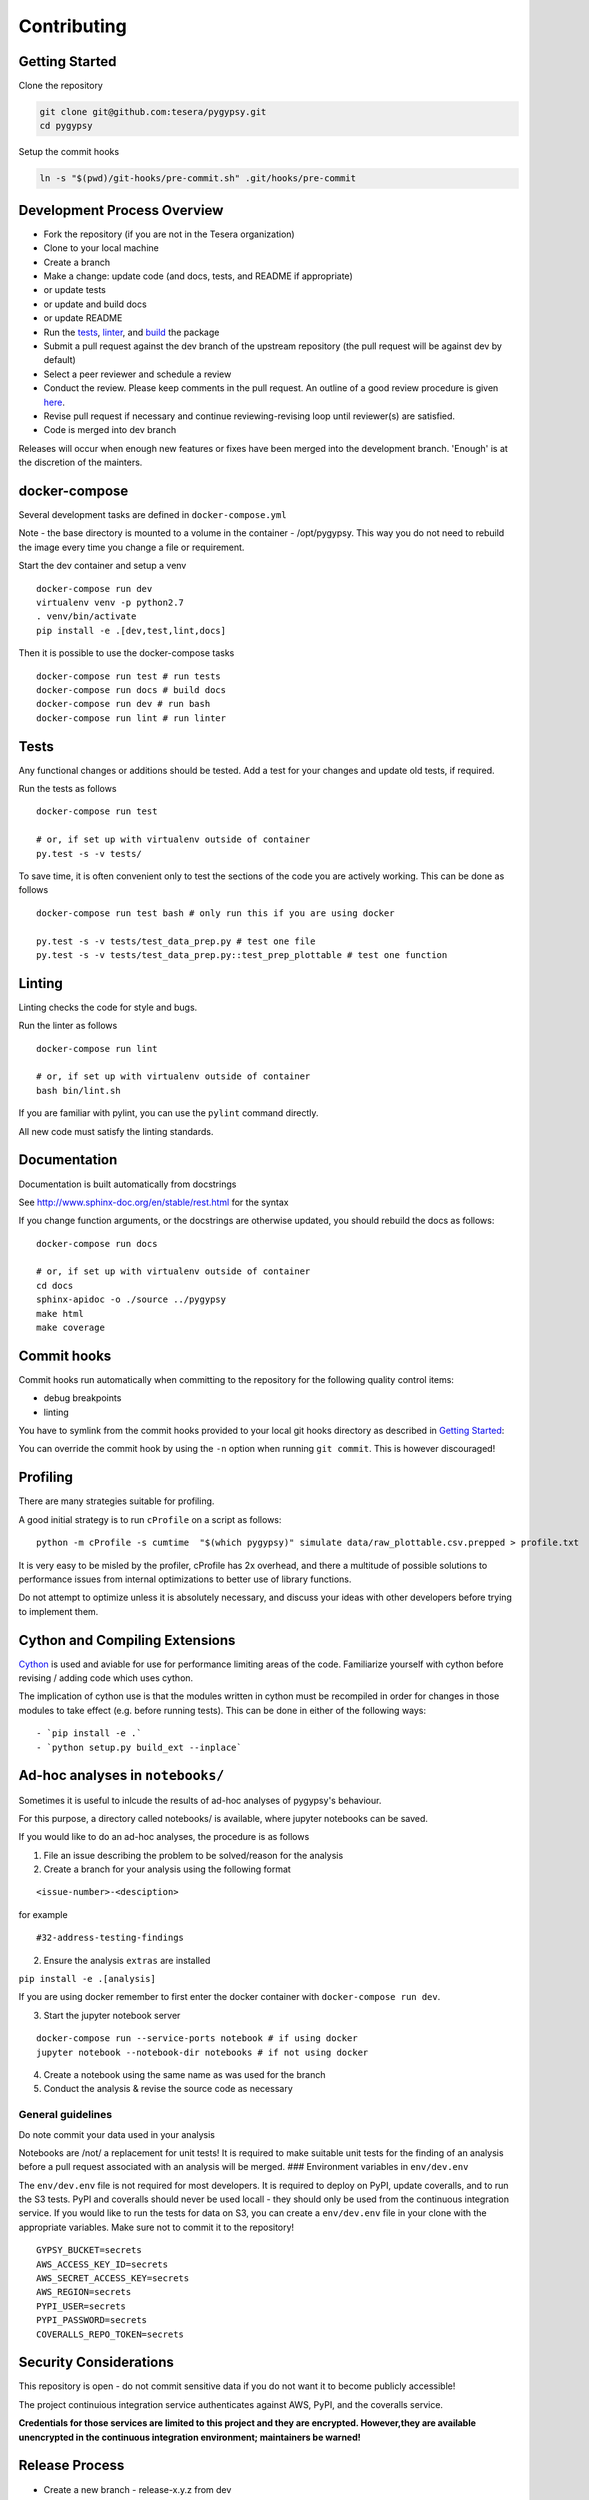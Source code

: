 Contributing
------------

Getting Started
~~~~~~~~~~~~~~~

Clone the repository

.. code:: bash

    git clone git@github.com:tesera/pygypsy.git
    cd pygypsy

Setup the commit hooks

.. code:: bash

    ln -s "$(pwd)/git-hooks/pre-commit.sh" .git/hooks/pre-commit

Development Process Overview
~~~~~~~~~~~~~~~~~~~~~~~~~~~~

-  Fork the repository (if you are not in the Tesera organization)
-  Clone to your local machine
-  Create a branch
-  Make a change: update code (and docs, tests, and README if
   appropriate)
-  or update tests
-  or update and build docs
-  or update README
-  Run the `tests <#tests>`__, `linter <#linting>`__, and
   `build <#cython-and-compiling-extensions>`__ the package
-  Submit a pull request against the dev branch of the upstream
   repository (the pull request will be against dev by default)
-  Select a peer reviewer and schedule a review
-  Conduct the review. Please keep comments in the pull request. An
   outline of a good review procedure is given
   `here <http://blog.fogcreek.com/increase-defect-detection-with-our-code-review-checklist-example/>`__.
-  Revise pull request if necessary and continue reviewing-revising loop
   until reviewer(s) are satisfied.
-  Code is merged into dev branch

Releases will occur when enough new features or fixes have been merged
into the development branch. 'Enough' is at the discretion of the
mainters.

docker-compose
~~~~~~~~~~~~~~

Several development tasks are defined in ``docker-compose.yml``

Note - the base directory is mounted to a volume in the container -
/opt/pygypsy. This way you do not need to rebuild the image every time
you change a file or requirement.

Start the dev container and setup a venv

::

    docker-compose run dev
    virtualenv venv -p python2.7
    . venv/bin/activate
    pip install -e .[dev,test,lint,docs]

Then it is possible to use the docker-compose tasks

::

    docker-compose run test # run tests
    docker-compose run docs # build docs
    docker-compose run dev # run bash
    docker-compose run lint # run linter

Tests
~~~~~

Any functional changes or additions should be tested. Add a test for
your changes and update old tests, if required.

Run the tests as follows

::

    docker-compose run test

    # or, if set up with virtualenv outside of container
    py.test -s -v tests/

To save time, it is often convenient only to test the sections of the
code you are actively working. This can be done as follows

::

    docker-compose run test bash # only run this if you are using docker

    py.test -s -v tests/test_data_prep.py # test one file
    py.test -s -v tests/test_data_prep.py::test_prep_plottable # test one function

Linting
~~~~~~~

Linting checks the code for style and bugs.

Run the linter as follows

::

    docker-compose run lint

    # or, if set up with virtualenv outside of container
    bash bin/lint.sh

If you are familiar with pylint, you can use the ``pylint`` command
directly.

All new code must satisfy the linting standards.

Documentation
~~~~~~~~~~~~~

Documentation is built automatically from docstrings

See http://www.sphinx-doc.org/en/stable/rest.html for the syntax

If you change function arguments, or the docstrings are otherwise
updated, you should rebuild the docs as follows:

::

    docker-compose run docs

    # or, if set up with virtualenv outside of container
    cd docs
    sphinx-apidoc -o ./source ../pygypsy
    make html
    make coverage

Commit hooks
~~~~~~~~~~~~

Commit hooks run automatically when committing to the repository for the
following quality control items:

-  debug breakpoints
-  linting

You have to symlink from the commit hooks provided to your local git
hooks directory as described in `Getting Started <#getting-started>`__:

You can override the commit hook by using the ``-n`` option when running
``git commit``. This is however discouraged!

Profiling
~~~~~~~~~

There are many strategies suitable for profiling.

A good initial strategy is to run ``cProfile`` on a script as follows:

::

    python -m cProfile -s cumtime  "$(which pygypsy)" simulate data/raw_plottable.csv.prepped > profile.txt

It is very easy to be misled by the profiler, cProfile has 2x overhead,
and there a multitude of possible solutions to performance issues from
internal optimizations to better use of library functions.

Do not attempt to optimize unless it is absolutely necessary, and
discuss your ideas with other developers before trying to implement
them.

Cython and Compiling Extensions
~~~~~~~~~~~~~~~~~~~~~~~~~~~~~~~

`Cython <cython.readthedocs.io>`__ is used and aviable for use for
performance limiting areas of the code. Familiarize yourself with cython
before revising / adding code which uses cython.

The implication of cython use is that the modules written in cython must
be recompiled in order for changes in those modules to take effect (e.g.
before running tests). This can be done in either of the following ways:

::

    - `pip install -e .`
    - `python setup.py build_ext --inplace`

Ad-hoc analyses in ``notebooks/``
~~~~~~~~~~~~~~~~~~~~~~~~~~~~~~~~~

Sometimes it is useful to inlcude the results of ad-hoc analyses of
pygypsy's behaviour.

For this purpose, a directory called notebooks/ is available, where
jupyter notebooks can be saved.

If you would like to do an ad-hoc analyses, the procedure is as follows

1. File an issue describing the problem to be solved/reason for the
   analysis

2. Create a branch for your analysis using the following format

::

    <issue-number>-<desciption>

for example

::

    #32-address-testing-findings

2. Ensure the analysis ``extras`` are installed

``pip install -e .[analysis]``

If you are using docker remember to first enter the docker container
with ``docker-compose run dev``.

3. Start the jupyter notebook server

::

    docker-compose run --service-ports notebook # if using docker
    jupyter notebook --notebook-dir notebooks # if not using docker

4. Create a notebook using the same name as was used for the branch

5. Conduct the analysis & revise the source code as necessary

General guidelines
^^^^^^^^^^^^^^^^^^

Do note commit your data used in your analysis

Notebooks are /not/ a replacement for unit tests! It is required to make
suitable unit tests for the finding of an analysis before a pull request
associated with an analysis will be merged. ### Environment variables in
``env/dev.env``

The ``env/dev.env`` file is not required for most developers. It is
required to deploy on PyPI, update coveralls, and to run the S3 tests.
PyPI and coveralls should never be used locall - they should only be
used from the continuous integration service. If you would like to run
the tests for data on S3, you can create a ``env/dev.env`` file in your
clone with the appropriate variables. Make sure not to commit it to the
repository!

::

    GYPSY_BUCKET=secrets
    AWS_ACCESS_KEY_ID=secrets
    AWS_SECRET_ACCESS_KEY=secrets
    AWS_REGION=secrets
    PYPI_USER=secrets
    PYPI_PASSWORD=secrets
    COVERALLS_REPO_TOKEN=secrets

Security Considerations
~~~~~~~~~~~~~~~~~~~~~~~

This repository is open - do not commit sensitive data if you do not
want it to become publicly accessible!

The project continuious integration service authenticates against AWS,
PyPI, and the coveralls service.

**Credentials for those services are limited to this project and they
are encrypted. However,they are available unencrypted in the continuous
integration environment; maintainers be warned!**

Release Process
~~~~~~~~~~~~~~~

-  Create a new branch - release-x.y.z from dev

   -  x.y.z is the version increment using `semantic
      versioning <http://semver.org/>`__, familiarize with semantic
      versioning before doing a release
   -  in short, x,y,z should be incrememnted for backwards incompatible
      public api changes, backwards compatible public api changes, and
      backwards compatible bug fixes

-  Make sure all issues tagged with the release's milestone are closed
   or moved to a future milestone
-  Make sure dependencies listed in setup.py are up to date, including
   their minimum versions
-  Make sure tests are passing
-  Update changelog with summary of changes since previous release

   -  the command below can be used to get a list of changes since the
      previous release; summarize and prepend
   -  ``git log $(git tag -l \| grep -E ':raw-latex:`\d`(.:raw-latex:`\d`){1,2}' \| tail -n 1)… –oneline –decorate –reverse``

-  Open pull request with target of master
-  When pull request is merged, create a release on github

   -  when this is done, a build will be released to PYPI via the CI
      service

-  Merge master back to dev

Once the new release is on PyPI, the `conda-forge
feedstock <https://github.com/conda-forge/pygypsy-feedstock>`__
conda-forge release should be updated to build and deploy for conda.
This can be done by bumping the version in the
`meta.yaml <https://github.com/conda-forge/pygypsy-feedstock/blob/master/recipe/meta.yaml>`__
file.
